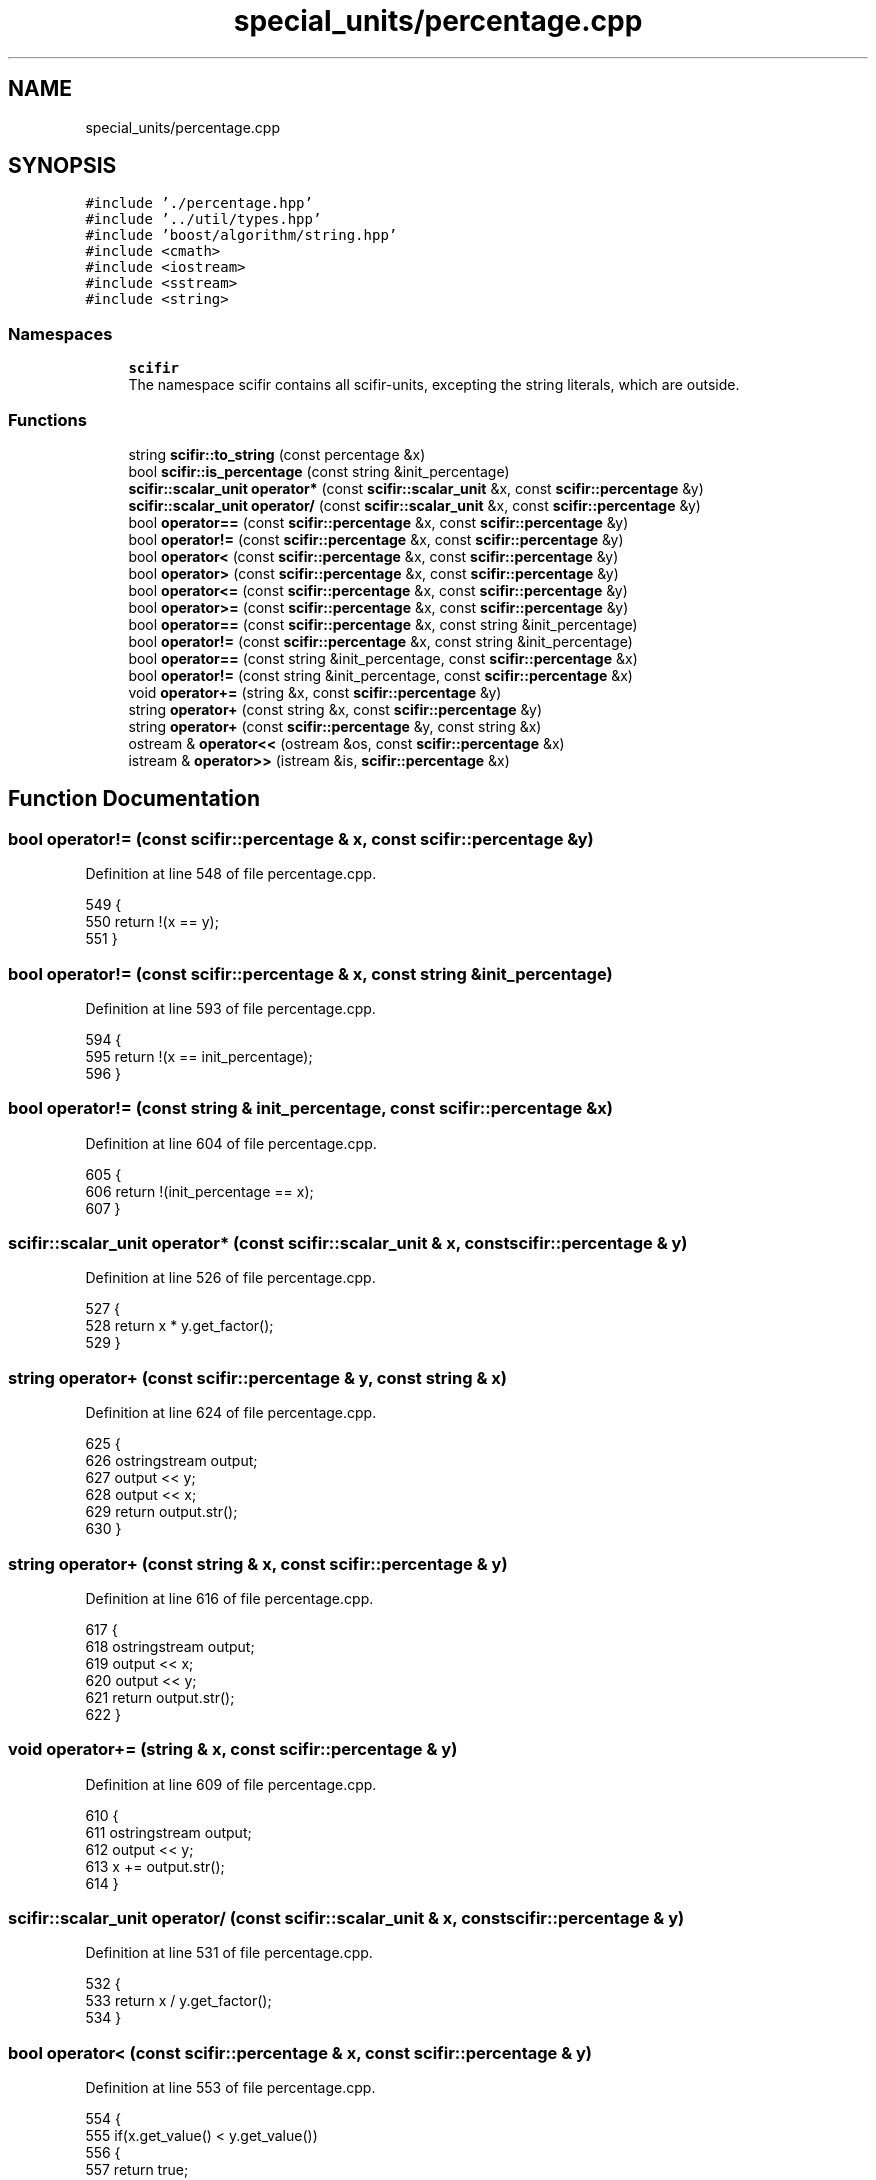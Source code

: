 .TH "special_units/percentage.cpp" 3 "Sat Jul 13 2024" "Version 2.0.0" "scifir-units" \" -*- nroff -*-
.ad l
.nh
.SH NAME
special_units/percentage.cpp
.SH SYNOPSIS
.br
.PP
\fC#include '\&./percentage\&.hpp'\fP
.br
\fC#include '\&.\&./util/types\&.hpp'\fP
.br
\fC#include 'boost/algorithm/string\&.hpp'\fP
.br
\fC#include <cmath>\fP
.br
\fC#include <iostream>\fP
.br
\fC#include <sstream>\fP
.br
\fC#include <string>\fP
.br

.SS "Namespaces"

.in +1c
.ti -1c
.RI " \fBscifir\fP"
.br
.RI "The namespace scifir contains all scifir-units, excepting the string literals, which are outside\&. "
.in -1c
.SS "Functions"

.in +1c
.ti -1c
.RI "string \fBscifir::to_string\fP (const percentage &x)"
.br
.ti -1c
.RI "bool \fBscifir::is_percentage\fP (const string &init_percentage)"
.br
.ti -1c
.RI "\fBscifir::scalar_unit\fP \fBoperator*\fP (const \fBscifir::scalar_unit\fP &x, const \fBscifir::percentage\fP &y)"
.br
.ti -1c
.RI "\fBscifir::scalar_unit\fP \fBoperator/\fP (const \fBscifir::scalar_unit\fP &x, const \fBscifir::percentage\fP &y)"
.br
.ti -1c
.RI "bool \fBoperator==\fP (const \fBscifir::percentage\fP &x, const \fBscifir::percentage\fP &y)"
.br
.ti -1c
.RI "bool \fBoperator!=\fP (const \fBscifir::percentage\fP &x, const \fBscifir::percentage\fP &y)"
.br
.ti -1c
.RI "bool \fBoperator<\fP (const \fBscifir::percentage\fP &x, const \fBscifir::percentage\fP &y)"
.br
.ti -1c
.RI "bool \fBoperator>\fP (const \fBscifir::percentage\fP &x, const \fBscifir::percentage\fP &y)"
.br
.ti -1c
.RI "bool \fBoperator<=\fP (const \fBscifir::percentage\fP &x, const \fBscifir::percentage\fP &y)"
.br
.ti -1c
.RI "bool \fBoperator>=\fP (const \fBscifir::percentage\fP &x, const \fBscifir::percentage\fP &y)"
.br
.ti -1c
.RI "bool \fBoperator==\fP (const \fBscifir::percentage\fP &x, const string &init_percentage)"
.br
.ti -1c
.RI "bool \fBoperator!=\fP (const \fBscifir::percentage\fP &x, const string &init_percentage)"
.br
.ti -1c
.RI "bool \fBoperator==\fP (const string &init_percentage, const \fBscifir::percentage\fP &x)"
.br
.ti -1c
.RI "bool \fBoperator!=\fP (const string &init_percentage, const \fBscifir::percentage\fP &x)"
.br
.ti -1c
.RI "void \fBoperator+=\fP (string &x, const \fBscifir::percentage\fP &y)"
.br
.ti -1c
.RI "string \fBoperator+\fP (const string &x, const \fBscifir::percentage\fP &y)"
.br
.ti -1c
.RI "string \fBoperator+\fP (const \fBscifir::percentage\fP &y, const string &x)"
.br
.ti -1c
.RI "ostream & \fBoperator<<\fP (ostream &os, const \fBscifir::percentage\fP &x)"
.br
.ti -1c
.RI "istream & \fBoperator>>\fP (istream &is, \fBscifir::percentage\fP &x)"
.br
.in -1c
.SH "Function Documentation"
.PP 
.SS "bool operator!= (const \fBscifir::percentage\fP & x, const \fBscifir::percentage\fP & y)"

.PP
Definition at line 548 of file percentage\&.cpp\&.
.PP
.nf
549 {
550     return !(x == y);
551 }
.fi
.SS "bool operator!= (const \fBscifir::percentage\fP & x, const string & init_percentage)"

.PP
Definition at line 593 of file percentage\&.cpp\&.
.PP
.nf
594 {
595     return !(x == init_percentage);
596 }
.fi
.SS "bool operator!= (const string & init_percentage, const \fBscifir::percentage\fP & x)"

.PP
Definition at line 604 of file percentage\&.cpp\&.
.PP
.nf
605 {
606     return !(init_percentage == x);
607 }
.fi
.SS "\fBscifir::scalar_unit\fP operator* (const \fBscifir::scalar_unit\fP & x, const \fBscifir::percentage\fP & y)"

.PP
Definition at line 526 of file percentage\&.cpp\&.
.PP
.nf
527 {
528     return x * y\&.get_factor();
529 }
.fi
.SS "string operator+ (const \fBscifir::percentage\fP & y, const string & x)"

.PP
Definition at line 624 of file percentage\&.cpp\&.
.PP
.nf
625 {
626     ostringstream output;
627     output << y;
628     output << x;
629     return output\&.str();
630 }
.fi
.SS "string operator+ (const string & x, const \fBscifir::percentage\fP & y)"

.PP
Definition at line 616 of file percentage\&.cpp\&.
.PP
.nf
617 {
618     ostringstream output;
619     output << x;
620     output << y;
621     return output\&.str();
622 }
.fi
.SS "void operator+= (string & x, const \fBscifir::percentage\fP & y)"

.PP
Definition at line 609 of file percentage\&.cpp\&.
.PP
.nf
610 {
611     ostringstream output;
612     output << y;
613     x += output\&.str();
614 }
.fi
.SS "\fBscifir::scalar_unit\fP operator/ (const \fBscifir::scalar_unit\fP & x, const \fBscifir::percentage\fP & y)"

.PP
Definition at line 531 of file percentage\&.cpp\&.
.PP
.nf
532 {
533     return x / y\&.get_factor();
534 }
.fi
.SS "bool operator< (const \fBscifir::percentage\fP & x, const \fBscifir::percentage\fP & y)"

.PP
Definition at line 553 of file percentage\&.cpp\&.
.PP
.nf
554 {
555     if(x\&.get_value() < y\&.get_value())
556     {
557         return true;
558     }
559     else
560     {
561         return false;
562     }
563 }
.fi
.SS "ostream& operator<< (ostream & os, const \fBscifir::percentage\fP & x)"

.PP
Definition at line 632 of file percentage\&.cpp\&.
.PP
.nf
633 {
634     return os << to_string(x);
635 }
.fi
.SS "bool operator<= (const \fBscifir::percentage\fP & x, const \fBscifir::percentage\fP & y)"

.PP
Definition at line 577 of file percentage\&.cpp\&.
.PP
.nf
578 {
579     return !(x > y);
580 }
.fi
.SS "bool operator== (const \fBscifir::percentage\fP & x, const \fBscifir::percentage\fP & y)"

.PP
Definition at line 536 of file percentage\&.cpp\&.
.PP
.nf
537 {
538     if(x\&.get_value() == y\&.get_value())
539     {
540         return true;
541     }
542     else
543     {
544         return false;
545     }
546 }
.fi
.SS "bool operator== (const \fBscifir::percentage\fP & x, const string & init_percentage)"

.PP
Definition at line 587 of file percentage\&.cpp\&.
.PP
.nf
588 {
589     scifir::percentage y = scifir::percentage(init_percentage);
590     return (x == y);
591 }
.fi
.SS "bool operator== (const string & init_percentage, const \fBscifir::percentage\fP & x)"

.PP
Definition at line 598 of file percentage\&.cpp\&.
.PP
.nf
599 {
600     scifir::percentage y = scifir::percentage(init_percentage);
601     return (x == y);
602 }
.fi
.SS "bool operator> (const \fBscifir::percentage\fP & x, const \fBscifir::percentage\fP & y)"

.PP
Definition at line 565 of file percentage\&.cpp\&.
.PP
.nf
566 {
567     if(x\&.get_value() > y\&.get_value())
568     {
569         return true;
570     }
571     else
572     {
573         return false;
574     }
575 }
.fi
.SS "bool operator>= (const \fBscifir::percentage\fP & x, const \fBscifir::percentage\fP & y)"

.PP
Definition at line 582 of file percentage\&.cpp\&.
.PP
.nf
583 {
584     return !(x < y);
585 }
.fi
.SS "istream& operator>> (istream & is, \fBscifir::percentage\fP & x)"

.PP
Definition at line 637 of file percentage\&.cpp\&.
.PP
.nf
638 {
639     char a[256];
640     is\&.getline(a, 256);
641     string b(a);
642     boost::trim(b);
643     x = scifir::percentage(b);
644     return is;
645 }
.fi
.SH "Author"
.PP 
Generated automatically by Doxygen for scifir-units from the source code\&.
